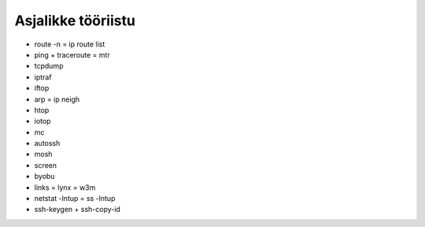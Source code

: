 .. tags: iptraf, mtr, mosh, screen, byobu, links, netstat, OpenSSH

Asjalikke tööriistu
===================

* route -n = ip route list
* ping + traceroute = mtr
* tcpdump
* iptraf
* iftop
* arp = ip neigh
* htop
* iotop
* mc
* autossh
* mosh
* screen
* byobu
* links = lynx = w3m
* netstat -lntup = ss -lntup
* ssh-keygen + ssh-copy-id

